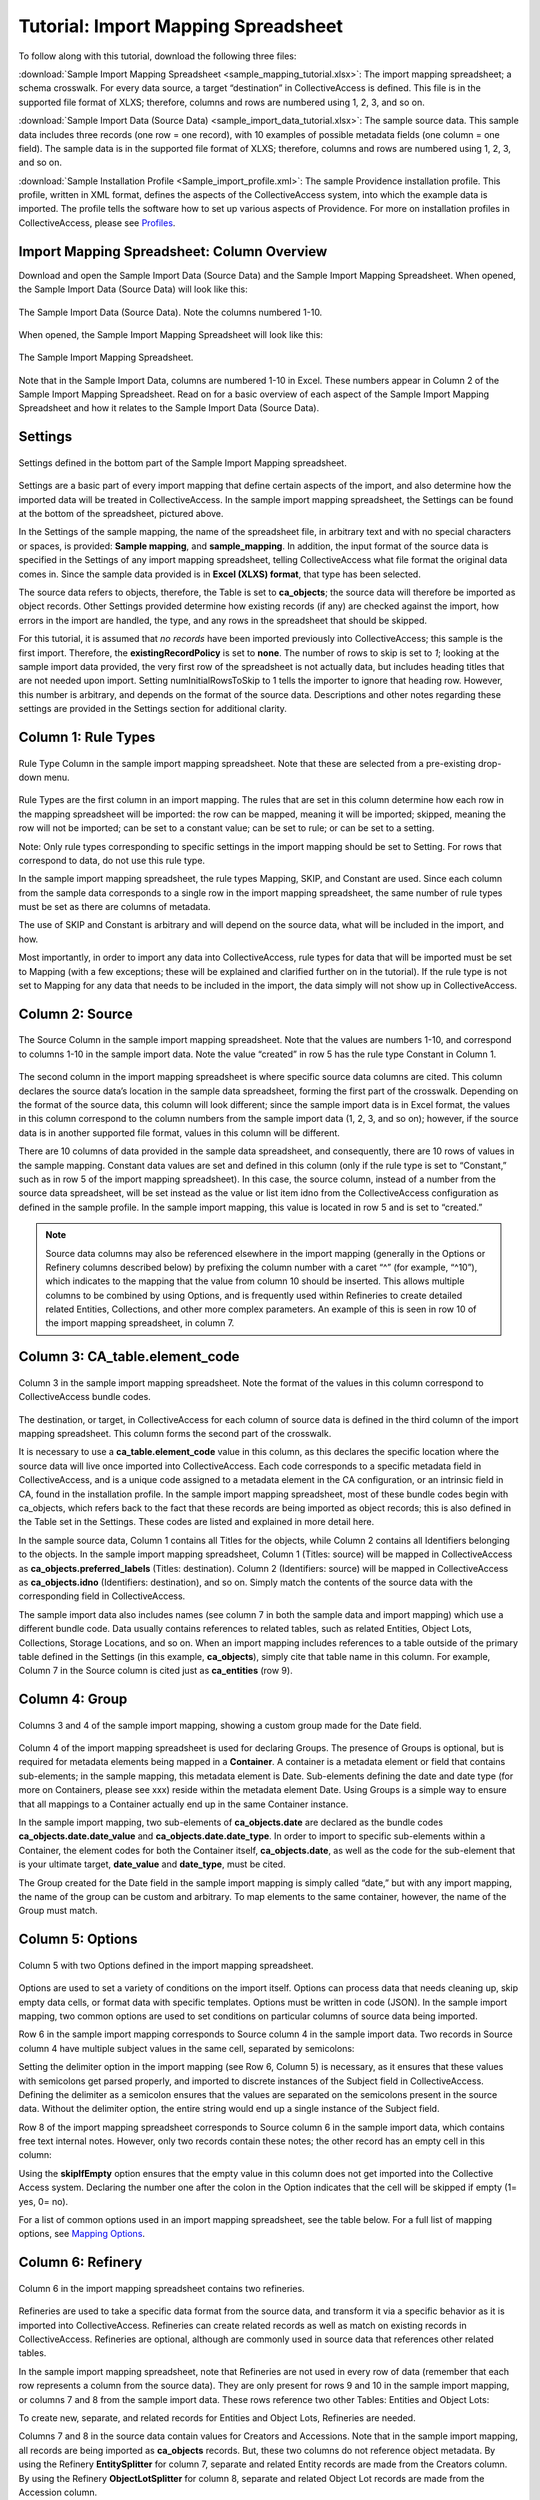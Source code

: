 Tutorial: Import Mapping Spreadsheet
====================================

To follow along with this tutorial, download the following three files:

:download:`Sample Import Mapping Spreadsheet <sample_mapping_tutorial.xlsx>`: The import mapping spreadsheet; a schema crosswalk. For every data source, a target “destination” in CollectiveAccess is defined. This file is in the supported file format of XLXS; therefore, columns and rows are numbered using 1, 2, 3, and so on. 

:download:`Sample Import Data (Source Data) <sample_import_data_tutorial.xlsx>`: The sample source data. This sample data includes three records (one row = one record), with 10 examples of possible metadata fields (one column = one field). The sample data is in the supported file format of XLXS; therefore, columns and rows are numbered using 1, 2, 3, and so on. 

:download:`Sample Installation Profile <Sample_import_profile.xml>`: The sample Providence installation profile. This profile, written in XML format, defines the aspects of the CollectiveAccess system, into which the example data is imported. The profile tells the software how to set up various aspects of Providence. For more on installation profiles in CollectiveAccess, please see `Profiles <https://manual.collectiveaccess.org/dataModelling/Profiles.html>`_. 

Import Mapping Spreadsheet: Column Overview
-------------------------------------------

Download and open the Sample Import Data (Source Data) and the Sample Import Mapping Spreadsheet. When opened, the Sample Import Data (Source Data) will look like this: 

.. figure:: importtutorial1.png
   :align: center

   The Sample Import Data (Source Data). Note the columns numbered 1-10. 

When opened, the Sample Import Mapping Spreadsheet will look like this: 

.. figure:: importtutorial2.png
   :align: center

   The Sample Import Mapping Spreadsheet. 

Note that in the Sample Import Data, columns are numbered 1-10 in Excel. These numbers appear in Column 2 of the Sample Import Mapping Spreadsheet. Read on for a basic overview of each aspect of the Sample Import Mapping Spreadsheet and how it relates to the Sample Import Data (Source Data).

Settings
--------

.. figure:: importtutorial3.png
   :align: center

   Settings defined in the bottom part of the Sample Import Mapping spreadsheet. 

Settings are a basic part of every import mapping that define certain aspects of the import, and also determine how the imported data will be treated in CollectiveAccess. In the sample import mapping spreadsheet, the Settings can be found at the bottom of the spreadsheet, pictured above. 

In the Settings of the sample mapping, the name of the spreadsheet file, in arbitrary text and with no special characters or spaces, is provided: **Sample mapping**, and **sample_mapping**. In addition, the input format of the source data is specified in the Settings of any import mapping spreadsheet, telling CollectiveAccess what file format the original data comes in. Since the sample data provided is in **Excel (XLXS) format**, that type has been selected. 

The source data refers to objects, therefore, the Table is set to **ca_objects**; the source data will therefore be imported as object records. Other Settings provided determine how existing records (if any) are checked against the import, how errors in the import are handled, the type, and any rows in the spreadsheet that should be skipped. 

For this tutorial, it is assumed that *no records* have been imported previously into CollectiveAccess; this sample is the first import. Therefore, the **existingRecordPolicy** is set to **none**. The number of rows to skip is set to *1*; looking at the sample import data provided, the very first row of the spreadsheet is not actually data, but includes heading titles that are not needed upon import. Setting numInitialRowsToSkip to 1 tells the importer to ignore that heading row. However, this number is arbitrary, and depends on the format of the source data. Descriptions and other notes regarding these settings are provided in the Settings section for additional clarity. 

Column 1: Rule Types
--------------------

.. figure:: ruletype.png
   :scale: 50%
   :align: center

   Rule Type Column in the sample import mapping spreadsheet. Note that these are selected from a pre-existing drop-down menu.

Rule Types are the first column in an import mapping. The rules that are set in this column determine how each row in the mapping spreadsheet will be imported: the row can be mapped, meaning it will be imported; skipped, meaning the row will not be imported; can be set to a constant value; can be set to rule; or can be set to a setting. 

Note: Only rule types corresponding to specific settings in the import mapping should be set to Setting. For rows that correspond to data, do not use this rule type. 

In the sample import mapping spreadsheet, the rule types Mapping, SKIP, and Constant are used. Since each column from the sample data corresponds to a single row in the import mapping spreadsheet, the same number of rule types must be set as there are columns of metadata. 

The use of SKIP and Constant is arbitrary and will depend on the source data, what will be included in the import, and how. 

Most importantly, in order to import any data into CollectiveAccess, rule types for data that will be imported must be set to Mapping (with a few exceptions; these will be explained and clarified further on in the tutorial). If the rule type is not set to Mapping for any data that needs to be included in the import, the data simply will not show up in CollectiveAccess. 

Column 2: Source
----------------

.. figure:: source.png
   :scale: 50%
   :align: center

   The Source Column in the sample import mapping spreadsheet. Note that the values are numbers 1-10, and correspond to columns 1-10 in the sample import data. Note the value “created” in row 5 has the rule type Constant in Column 1.  

The second column in the import mapping spreadsheet is where specific source data columns are cited. This column declares the source data’s location in the sample data spreadsheet, forming the first part of the crosswalk. Depending on the format of the source data, this column will look different; since the sample import data is in Excel format, the values in this column correspond to the column numbers from the sample import data (1, 2, 3, and so on); however, if the source data is in another supported file format, values in this column will be different. 

There are 10 columns of data provided in the sample data spreadsheet, and consequently, there are 10 rows of values in the sample mapping. Constant data values are set and defined in this column (only if the rule type is set to “Constant,” such as in row 5 of the import mapping spreadsheet). In this case, the source column, instead of a number from the source data spreadsheet, will be set instead as the value or list item idno from the CollectiveAccess configuration as defined in the sample profile. In the sample import mapping, this value is located in row 5 and is set to “created.” 

.. note:: Source data columns may also be referenced elsewhere in the import mapping (generally in the Options or Refinery columns described below) by prefixing the column number with a caret “^” (for example, “^10”), which indicates to the mapping that the value from column 10 should be inserted. This allows multiple columns to be combined by using Options, and is frequently used within Refineries to create detailed related Entities, Collections, and other more complex parameters. An example of this is seen in row 10 of the import mapping spreadsheet, in column 7. 

Column 3: CA_table.element_code
-------------------------------

.. figure:: tableelement.png
   :scale: 50%
   :align: center

   Column 3 in the sample import mapping spreadsheet. Note the format of the values in this column correspond to CollectiveAccess bundle codes.

The destination, or target, in CollectiveAccess for each column of source data is defined in the third column of the import mapping spreadsheet. This column forms the second part of the crosswalk. 

It is necessary to use a **ca_table.element_code** value in this column, as this declares the specific location where the source data will live once imported into CollectiveAccess. Each code corresponds to a specific metadata field in CollectiveAccess, and is a unique code assigned to a metadata element in the CA configuration, or an intrinsic field in CA, found in the installation profile. In the sample import mapping spreadsheet, most of these bundle codes begin with ca_objects, which refers back to the fact that these records are being imported as object records; this is also defined in the Table set in the Settings. These codes are listed and explained in more detail here. 

In the sample source data, Column 1 contains all Titles for the objects, while Column 2 contains all Identifiers belonging to the objects. In the sample import mapping spreadsheet, Column 1 (Titles: source) will be mapped in CollectiveAccess as **ca_objects.preferred_labels** (Titles: destination). Column 2 (Identifiers: source) will be mapped in CollectiveAccess as **ca_objects.idno** (Identifiers: destination), and so on. Simply match the contents of the source data with the corresponding field in CollectiveAccess. 

The sample import data also includes names (see column 7 in both the sample data and import mapping) which use a different bundle code. Data usually contains references to related tables, such as related Entities, Object Lots, Collections, Storage Locations, and so on. When an import mapping includes references to a table outside of the primary table defined in the Settings (in this example, **ca_objects**), simply cite that table name in this column. For example, Column 7 in the Source column is cited just as **ca_entities** (row 9). 

Column 4: Group
---------------

.. figure:: date.png
   :align: center
   :scale: 50%

   Columns 3 and 4 of the sample import mapping, showing a custom group made for the Date field.

Column 4 of the import mapping spreadsheet is used for declaring Groups. The presence of Groups is optional, but is required for metadata elements being mapped in a **Container**. A container is a metadata element or field that contains sub-elements; in the sample mapping, this metadata element is Date. Sub-elements defining the date and date type (for more on Containers, please see xxx) reside within the metadata element Date. Using Groups is a simple way to ensure that all mappings to a Container actually end up in the same Container instance.

In the sample import mapping, two sub-elements of **ca_objects.date** are declared as the bundle codes **ca_objects.date.date_value** and **ca_objects.date.date_type**. In order to import to specific sub-elements within a Container, the element codes for both the Container itself, **ca_objects.date**, as well as the code for the sub-element that is your ultimate target, **date_value** and **date_type**, must be cited. 

The Group created for the Date field in the sample import mapping is simply called “date,” but with any import mapping, the name of the group can be custom and arbitrary. To map elements to the same container, however, the name of the Group must match. 

Column 5: Options
-----------------

.. figure:: options.png
   :align: center
   :scale: 50%

   Column 5 with two Options defined in the import mapping spreadsheet. 

Options are used to set a variety of conditions on the import itself. Options can process data that needs cleaning up, skip empty data cells, or format data with specific templates. Options must be written in code (JSON). In the sample import mapping, two common options are used to set conditions on particular columns of source data being imported. 

Row 6 in the sample import mapping corresponds to Source column 4 in the sample import data. Two records in Source column 4 have multiple subject values in the same cell, separated by semicolons: 

.. image:: col4.png
   :scale: 50%
   :align: center

Setting the delimiter option in the import mapping (see Row 6, Column 5) is necessary, as it ensures that these values with semicolons get parsed properly, and imported to discrete instances of the Subject field in CollectiveAccess. Defining the delimiter as a semicolon ensures that the values are separated on the semicolons present in the source data. Without the delimiter option, the entire string would end up a single instance of the Subject field.

Row 8 of the import mapping spreadsheet corresponds to Source column 6 in the sample import data, which contains free text internal notes. However, only two records contain these notes; the other record has an empty cell in this column: 

.. image:: col6.png
   :scale: 50%
   :align: center

Using the **skipIfEmpty** option ensures that the empty value in this column does not get imported into the Collective Access system. Declaring the number one after the colon in the Option indicates that the cell will be skipped if empty (1= yes, 0= no). 

For a list of common options used in an import mapping spreadsheet, see the table below. For a full list of mapping options, see `Mapping Options <file:///Users/charlotteposever/Documents/ca_manual/providence/user/import/mappings/mappingOptions.html?highlight=options>`_. 

.. csv-table:: 
   :header-rows: 1
   :file: common_mapping_options.csv

Column 6: Refinery
------------------

.. figure:: refinery.png
   :scale: 50%
   :align: center

   Column 6 in the import mapping spreadsheet contains two refineries. 

Refineries are used to take a specific data format from the source data, and transform it via a specific behavior as it is imported into CollectiveAccess. Refineries can create related records as well as match on existing records in CollectiveAccess. Refineries are optional, although are commonly used in source data that references other related tables.  

In the sample import mapping spreadsheet, note that Refineries are not used in every row of data (remember that each row represents a column from the source data). They are only present for rows 9 and 10 in the sample import mapping, or columns 7 and 8 from the sample import data. These rows reference two other Tables: Entities and Object Lots: 

.. image:: refinery2.png
   :scale: 50%
   :align: center

To create new, separate, and related records for Entities and Object Lots, Refineries are needed. 

Columns 7 and 8 in the source data contain values for Creators and Accessions. Note that in the sample import mapping, all records are being imported as **ca_objects** records. But, these two columns do not reference object metadata. By using the Refinery **EntitySplitter** for column 7, separate and related Entity records are made from the Creators column. By using the Refinery **ObjectLotSplitter** for column 8, separate and related Object Lot records are made from the Accession column. 

See the table below for a list of common refineries. For a full list of refineries, see `Refineries and Refinery Parameters <file:///Users/charlotteposever/Documents/ca_manual/providence/user/import/mappings/refineries.html?highlight=refineries>`_. 

.. csv-table::
   :header-rows: 1
   :file: common_refineries.csv


Column 7: Refinery Parameters
-----------------------------

.. figure:: refineryparam.png
   :scale: 50%
   :align: center

   Columns 6 and 7 in the import mapping spreadsheet showing Refineries and the related Refinery Parameters, written in code. 

Refinery Parameters define the conditions for the refinery being used in the import mapping. Each time a Refinery is used in a mapping, a Refinery Parameter must be used to tell the importer exactly how to manipulate the source data, and create separate records. Like Options, Refinery parameters are written in code (JSON). 

In the sample import mapping, the Refinery **EntitySplitter** indicates that separate and related Entity records will be created from the Creators column in the source data. The Refinery Parameter simply specifies the relationship type that these records will have to other object records in the import (creator), as well as specifies the type of entity being created (individual). 

The Refinery **ObjectLotSplitter** indicates that separate and related Object Lot Records will be created from the Accession column in the source data. The Refinery Parameter specifies that these Object Lot records will be displayed as “gifts,” and will contain the Accession Number from column 9 in the source data. 

See the table below for a list of common refinery parameters. For a full list of refineries and refinery parameters, see `Refineries and Refinery Parameters <file:///Users/charlotteposever/Documents/ca_manual/providence/user/import/mappings/refineries.html?highlight=refineries>`_. 

.. csv-table::
   :header-rows: 1
   :file: common_refinery_parameters.csv

Column 8: Original Values
-------------------------

.. figure:: origvalue.png
   :scale: 50%
   :align: center

   Original values appear in row 12 of the import mapping spreadsheet. 

Certain values in the source data may need to be replaced with new values upon import. This is a common scenario in data that does not exactly match on a list item code for corresponding values in CollectiveAccess, but needs to match, to be imported correctly. This is an optional column, depending on the format of the source data. 

In the sample import data, Column 10 contains the following values: 

.. image:: origvalue1.png
   :scale: 50%
   :align: center

In the sample import mapping, three values are present in row 12. 

However, these values do not exist in a predetermined list in CollectiveAccess. By using original and replacement values, upon import, these values are transformed from “orig” to “original,” from “repro” to “reproduction,” and from “dontknow” to “unknown,” so that these values can match on the list item code for any corresponding values in CollectiveAccess. This ensures important data is kept, but changes its formatting to match that in CollectiveAccess. 

For more on the use of Original and Replacement Values, see `Use of Original Value/Replacement Value Columns <file:///Users/charlotteposever/Documents/ca_manual/providence/user/import/orig_replace_example.html>`_. 

Column 9: Replacement Values
----------------------------

.. figure:: origvalue.png
   :scale: 50%
   :align: center

   Replacement values in column 9 of the import mapping spreadsheet. 

This column is where the new values in a corresponding list item code for CollectiveAccess are input, which will be replacing the original values in the sample import data. Multiple values can be added to a single cell (shown above), as long as the replacement values match the original values line by line. Using the Original and Replacement columns is sufficient for transforming a small range of values upon import. 

Column 10: Source Description
-----------------------------

.. figure:: description.png
   :scale: 50%
   :align: center

   Source descriptions in the import mapping spreadsheet. 

This is an optional column in the import mapping spreadsheet. Source Description is where a plain text label or name for the original source column can go; this allows for easy reference to which fields are being mapped, and can make workflow easier when creating an import mapping. 

In the sample import mapping, a few of these values have been copied from the sample import data spreadsheet, indicating which rows contain which values from the sample source data. 

Column 11: Notes
----------------

.. figure:: notes.png
   :scale: 50%
   :align: center

   Notes in the import mapping spreadsheet.

This is an optional column in the import mapping spreadsheet which provides a space to explain how and why a certain line is mapped in the manner that it is. Both Column 10 and 11 in the import mapping spreadsheet can be useful for future reference if a mapping is intended to be used repeatedly, to ensure that the selected mapping matches the source data. In addition, Notes are also useful if mappings are collaborative effort, as they can explain in plain text why certain decisions were made. 

In the sample import mapping, these Notes include short comments clarifying various aspects of the mapping. 


